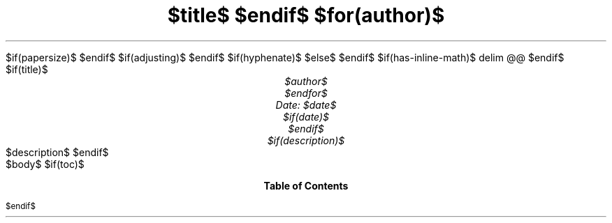 .ds { \v'-0.3m'\\s[\\n[.s]*9u/12u]
.ds } \s0\v'0.3m'
.ds < \v'0.3m'\s[\\n[.s]*9u/12u]
.ds > \s0\v'-0.3m'
.de HLINE
.LP
.ce
\l'20'
..
.nr LL 5.5i
.nr PO 1.25i
.nr HM 1.25i
.nr FM 1.25i
.nr LT \n[LL]
.nr PS $if(pointsize)$$pointsize$$else$10p$endif$
.nr VS $if(lineheight)$$lineheight$$else$12p$endif$
.fam $if(fontfamily)$$fontfamily$$else$T$endif$
.nr PI $if(indent)$$indent$$else$2m$endif$
.nr PD 0.33v
.nr FL \n[LL]
.nr FPS (\n[PS] - 2000)
.defcolor strikecolor rgb 0.7 0.7 0.7
.ds PDFHREF.COLOUR   0.99 0.24 0.24
.ds PDFHREF.BORDER   0 0 0
$if(papersize)$
.ds paper $papersize$
$endif$
.nr PSINCR 1p
.nr GROWPS 2
.als SN SN-NO-DOT
.als SN-STYLE SN-NO-DOT
.nr PDFOUTLINE.FOLDLEVEL 3
.pdfview /PageMode /UseOutlines
.pdfinfo /Title "$title-meta$"
.pdfinfo /Author "$author-meta$"
$if(adjusting)$
.ad $adjusting$
$endif$
$if(hyphenate)$
.hy
$else$
.nh
$endif$
$if(has-inline-math)$
.EQ
delim @@
.EN
$endif$
$if(title)$
.TL
$title$
$endif$
$for(author)$
.AU
$author$
$endfor$
Date: $date$
$if(date)$
.ND "$date$"
$endif$
$if(description)$
.AB no
$description$
.AE
$endif$
.1C
$body$
$if(toc)$
.TC
$endif$
.pdfsync
